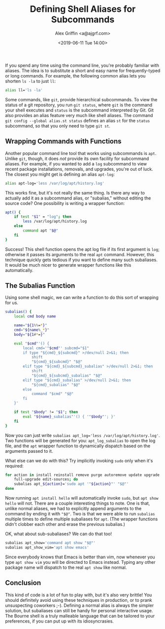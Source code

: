 #+TITLE: Defining Shell Aliases for Subcommands
#+AUTHOR: Alex Griffin <a@ajgrf.com>
#+DATE: <2019-06-11 Tue 14:00>

If you spend any time using the command line, you're probably familiar
with aliases. The idea is to substitute a short and easy name for
frequently-typed or long commands. For example, the following common
alias lets you shorten =ls -la= to just =ll=:

#+BEGIN_SRC sh
  alias ll='ls -la'
#+END_SRC

Some commands, like =git=, provide hierarchical subcommands. To view the
status of a git repository, you run =git status=, where =git= is the
command your shell executes and =status= is the subcommand interpreted
by Git. Git also provides an alias feature very much like shell aliases.
The command =git config --global alias.st status= defines an alias =st=
for the =status= subcommand, so that you only need to type =git st=.

** Wrapping Commands with Functions

Another popular command line tool that works using subcommands is =apt=.
Unlike =git=, though, it does /not/ provide its own facility for
subcommand aliases. For example, if you wanted to add a =log= subcommand
to view recent package installations, removals, and upgrades, you're out
of luck. The closest you might get is defining an alias =apt-log=:

#+BEGIN_src sh
  alias apt-log='less /var/log/apt/history.log'
#+END_SRC

This works fine, but it's not really the same thing. Is there any way to
actually add it as a subcommand alias, or "subalias," without editing
the source code? One possibility is writing a wrapper function:

#+BEGIN_SRC sh
  apt() {
      if test "$1" = "log"; then
          less /var/log/apt/history.log
      else
          command apt "$@"
      fi
  }
#+END_SRC

Success! This shell function opens the apt log file if its first
argument is =log=; otherwise it passes its arguments to the real =apt=
command. However, this technique quickly gets tedious if you want to
define many such subaliases. It would be much nicer to generate wrapper
functions like this automatically.

** The Subalias Function

Using some shell magic, we can write a function to do this sort of
wrapping for us.

#+BEGIN_SRC sh
  subalias() {
      local cmd body name

      name="${1%%=*}"
      cmd="${name%_*}"
      body="${1#*=}"

      eval "$cmd"'() {
          local cmd='"$cmd"' subcmd="$1"
          if type "${cmd}_${subcmd}" >/dev/null 2>&1; then
              shift
              "${cmd}_${subcmd}" "$@"
          elif type "${cmd}_${subcmd}_subalias" >/dev/null 2>&1; then
              shift
              "${cmd}_${subcmd}_subalias" "$@"
          elif type "${cmd}_subalias" >/dev/null 2>&1; then
              "${cmd}_subalias" "$@"
          else
              command "$cmd" "$@"
          fi
      }'

      if test "$body" != "$1"; then
          eval "${name}_subalias"'() { '"$body"'; }'
      fi
  }
#+END_SRC

Now you can just write
~subalias apt_log='less /var/log/apt/history.log'~. Two functions will
be generated for you: =apt_log_subalias= to open the log file, and the
=apt= wrapper function to dynamically dispatch based on the arguments
passed to it.

What else can we do with this? Try implicitly invoking =sudo= only when
it's required:

#+BEGIN_SRC sh
  for action in install reinstall remove purge autoremove update upgrade \
      full-upgrade edit-sources; do
      subalias apt_${action}='sudo apt '"${action}"' "$@"'
  done
#+END_SRC

Now running =apt install hello= will automatically invoke =sudo=, but
=apt show hello= will not. There are a couple interesting things to
note. One is that, unlike normal aliases, we had to explicitly append
arguments to the command by ending it with ~"$@"~. Two is that we were
able to run =subalias= multiple times to define multiple subaliases for
=apt=. (The wrapper functions didn't clobber each other and erase the
previous subalias.)

OK, what about sub-subaliases? We can do that too!

#+BEGIN_SRC sh
  subalias apt_show='command apt show "$@"'
  subalias apt_show_vim='apt show emacs'
#+END_SRC

Since everybody knows that Emacs is better than vim, now whenever you
type =apt show vim= you will be directed to Emacs instead. Typing any
other package name will dispatch to the real =apt show= like normal.

** Conclusion

This kind of code is a lot of fun to play with, but it's also very
brittle! You should definitely avoid using these techniques in
production, or to prank unsuspecting coworkers ;-). Defining a normal
alias is always the simpler solution, but subaliases can still be handy
for personal interactive usage. The Bourne shell is a truly malleable
language that can be tailored to your preferences, if you can put up
with its idiosyncrasies.
